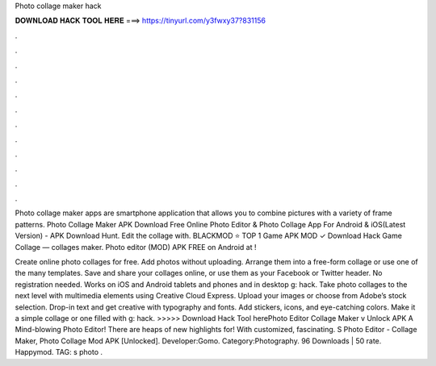 Photo collage maker hack



𝐃𝐎𝐖𝐍𝐋𝐎𝐀𝐃 𝐇𝐀𝐂𝐊 𝐓𝐎𝐎𝐋 𝐇𝐄𝐑𝐄 ===> https://tinyurl.com/y3fwxy37?831156



.



.



.



.



.



.



.



.



.



.



.



.

Photo collage maker apps are smartphone application that allows you to combine pictures with a variety of frame patterns. Photo Collage Maker APK Download Free Online Photo Editor & Photo Collage App For Android & iOS(Latest Version) - APK Download Hunt. Edit the collage with. BLACKMOD ⭐ TOP 1 Game APK MOD ✓ Download Hack Game Collage — collages maker. Photo editor (MOD) APK FREE on Android at !

Create online photo collages for free. Add photos without uploading. Arrange them into a free-form collage or use one of the many templates. Save and share your collages online, or use them as your Facebook or Twitter header. No registration needed. Works on iOS and Android tablets and phones and in desktop g: hack. Take photo collages to the next level with multimedia elements using Creative Cloud Express. Upload your images or choose from Adobe’s stock selection. Drop-in text and get creative with typography and fonts. Add stickers, icons, and eye-catching colors. Make it a simple collage or one filled with g: hack. >>>>> Download Hack Tool herePhoto Editor Collage Maker v Unlock APK A Mind-blowing Photo Editor! There are heaps of new highlights for! With customized, fascinating. S Photo Editor - Collage Maker, Photo Collage Mod APK [Unlocked]. Developer:Gomo. Category:Photography. 96 Downloads | 50 rate. Happymod. TAG: s photo .
